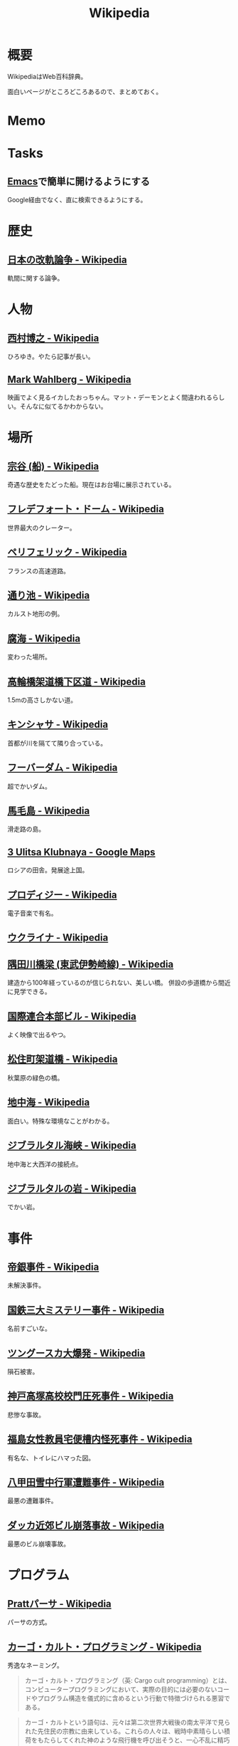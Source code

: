 :PROPERTIES:
:ID:       39f0af27-f685-4ce5-beac-a3398f648ba4
:END:
#+title: Wikipedia
* 概要
WikipediaはWeb百科辞典。

面白いページがところどころあるので、まとめておく。
* Memo
* Tasks
** [[id:1ad8c3d5-97ba-4905-be11-e6f2626127ad][Emacs]]で簡単に開けるようにする
Google経由でなく、直に検索できるようにする。
* 歴史
** [[https://ja.wikipedia.org/wiki/%E6%97%A5%E6%9C%AC%E3%81%AE%E6%94%B9%E8%BB%8C%E8%AB%96%E4%BA%89][日本の改軌論争 - Wikipedia]]
軌間に関する論争。
* 人物
** [[https://ja.wikipedia.org/wiki/%E8%A5%BF%E6%9D%91%E5%8D%9A%E4%B9%8B][西村博之 - Wikipedia]]
ひろゆき。やたら記事が長い。
** [[https://en.wikipedia.org/wiki/Mark_Wahlberg][Mark Wahlberg - Wikipedia]]
映画でよく見るイカしたおっちゃん。マット・デーモンとよく間違われるらしい。そんなに似てるかわからない。
* 場所
** [[https://ja.wikipedia.org/wiki/%E5%AE%97%E8%B0%B7_(%E8%88%B9)][宗谷 (船) - Wikipedia]]
奇遇な歴史をたどった船。現在はお台場に展示されている。
** [[https://ja.wikipedia.org/wiki/%E3%83%95%E3%83%AC%E3%83%87%E3%83%95%E3%82%A9%E3%83%BC%E3%83%88%E3%83%BB%E3%83%89%E3%83%BC%E3%83%A0][フレデフォート・ドーム - Wikipedia]]
世界最大のクレーター。
** [[https://ja.wikipedia.org/wiki/%E3%83%9A%E3%83%AA%E3%83%95%E3%82%A7%E3%83%AA%E3%83%83%E3%82%AF][ペリフェリック - Wikipedia]]
フランスの高速道路。
** [[https://ja.wikipedia.org/wiki/%E9%80%9A%E3%82%8A%E6%B1%A0][通り池 - Wikipedia]]
カルスト地形の例。
** [[https://ja.wikipedia.org/wiki/%E8%85%90%E6%B5%B7][腐海 - Wikipedia]]
変わった場所。
** [[https://ja.wikipedia.org/wiki/%E9%AB%98%E8%BC%AA%E6%A9%8B%E6%9E%B6%E9%81%93%E6%A9%8B%E4%B8%8B%E5%8C%BA%E9%81%93][高輪橋架道橋下区道 - Wikipedia]]
1.5mの高さしかない道。
** [[https://ja.wikipedia.org/wiki/%E3%82%AD%E3%83%B3%E3%82%B7%E3%83%A3%E3%82%B5][キンシャサ - Wikipedia]]
首都が川を隔てて隣り合っている。
** [[https://ja.wikipedia.org/wiki/%E3%83%95%E3%83%BC%E3%83%90%E3%83%BC%E3%83%80%E3%83%A0][フーバーダム - Wikipedia]]
超でかいダム。
** [[https://ja.wikipedia.org/wiki/%E9%A6%AC%E6%AF%9B%E5%B3%B6][馬毛島 - Wikipedia]]
滑走路の島。
** [[https://www.google.co.jp/maps/@59.5547794,150.7859761,3a,75y,242.88h,78.65t/data=!3m6!1e1!3m4!1sIHU4S4ir4dUh2994oBLu_Q!2e0!7i13312!8i6656?hl=jagoogle.co.jp/maps/@35.7019863,139.7831018,15zwww.google.co.jp/][3 Ulitsa Klubnaya - Google Maps]]
ロシアの田舎。発展途上国。
** [[https://ja.wikipedia.org/wiki/%E3%83%97%E3%83%AD%E3%83%87%E3%82%A3%E3%82%B8%E3%83%BC][プロディジー - Wikipedia]]
電子音楽で有名。
** [[https://ja.wikipedia.org/wiki/%E3%82%A6%E3%82%AF%E3%83%A9%E3%82%A4%E3%83%8A][ウクライナ - Wikipedia]]
** [[https://ja.wikipedia.org/wiki/%E9%9A%85%E7%94%B0%E5%B7%9D%E6%A9%8B%E6%A2%81_(%E6%9D%B1%E6%AD%A6%E4%BC%8A%E5%8B%A2%E5%B4%8E%E7%B7%9A)][隅田川橋梁 (東武伊勢崎線) - Wikipedia]]
建造から100年経っているのが信じられない、美しい橋。
併設の歩道橋から間近に見学できる。
** [[https://ja.wikipedia.org/wiki/%E5%9B%BD%E9%9A%9B%E9%80%A3%E5%90%88%E6%9C%AC%E9%83%A8%E3%83%93%E3%83%AB][国際連合本部ビル - Wikipedia]]
よく映像で出るやつ。
** [[https://ja.wikipedia.org/wiki/%E6%9D%BE%E4%BD%8F%E7%94%BA%E6%9E%B6%E9%81%93%E6%A9%8B][松住町架道橋 - Wikipedia]]
秋葉原の緑色の橋。
** [[https://ja.wikipedia.org/wiki/%E5%9C%B0%E4%B8%AD%E6%B5%B7][地中海 - Wikipedia]]
面白い。特殊な環境なことがわかる。
** [[https://ja.wikipedia.org/wiki/%E3%82%B8%E3%83%96%E3%83%A9%E3%83%AB%E3%82%BF%E3%83%AB%E6%B5%B7%E5%B3%A1][ジブラルタル海峡 - Wikipedia]]
地中海と大西洋の接続点。
** [[https://ja.wikipedia.org/wiki/%E3%82%B8%E3%83%96%E3%83%A9%E3%83%AB%E3%82%BF%E3%83%AB%E3%81%AE%E5%B2%A9][ジブラルタルの岩 - Wikipedia]]
でかい岩。
* 事件
** [[https://ja.wikipedia.org/wiki/%E5%B8%9D%E9%8A%80%E4%BA%8B%E4%BB%B6][帝銀事件 - Wikipedia]]
未解決事件。
** [[https://ja.wikipedia.org/wiki/%E5%9B%BD%E9%89%84%E4%B8%89%E5%A4%A7%E3%83%9F%E3%82%B9%E3%83%86%E3%83%AA%E3%83%BC%E4%BA%8B%E4%BB%B6][国鉄三大ミステリー事件 - Wikipedia]]
名前すごいな。
** [[https://ja.wikipedia.org/wiki/%E3%83%84%E3%83%B3%E3%82%B0%E3%83%BC%E3%82%B9%E3%82%AB%E5%A4%A7%E7%88%86%E7%99%BA][ツングースカ大爆発 - Wikipedia]]
隕石被害。
** [[https://ja.wikipedia.org/wiki/%E7%A5%9E%E6%88%B8%E9%AB%98%E5%A1%9A%E9%AB%98%E6%A0%A1%E6%A0%A1%E9%96%80%E5%9C%A7%E6%AD%BB%E4%BA%8B%E4%BB%B6][神戸高塚高校校門圧死事件 - Wikipedia]]
悲惨な事故。
** [[https://ja.wikipedia.org/wiki/%E7%A6%8F%E5%B3%B6%E5%A5%B3%E6%80%A7%E6%95%99%E5%93%A1%E5%AE%85%E4%BE%BF%E6%A7%BD%E5%86%85%E6%80%AA%E6%AD%BB%E4%BA%8B%E4%BB%B6][福島女性教員宅便槽内怪死事件 - Wikipedia]]
有名な、トイレにハマった図。
** [[https://ja.wikipedia.org/wiki/%E5%85%AB%E7%94%B2%E7%94%B0%E9%9B%AA%E4%B8%AD%E8%A1%8C%E8%BB%8D%E9%81%AD%E9%9B%A3%E4%BA%8B%E4%BB%B6][八甲田雪中行軍遭難事件 - Wikipedia]]
最悪の遭難事件。
** [[https://ja.wikipedia.org/wiki/%E3%83%80%E3%83%83%E3%82%AB%E8%BF%91%E9%83%8A%E3%83%93%E3%83%AB%E5%B4%A9%E8%90%BD%E4%BA%8B%E6%95%85][ダッカ近郊ビル崩落事故 - Wikipedia]]
最悪のビル崩壊事故。
* プログラム
** [[https://ja.wikipedia.org/wiki/Pratt%E3%83%91%E3%83%BC%E3%82%B5][Prattパーサ - Wikipedia]]
パーサの方式。
** [[https://ja.wikipedia.org/wiki/%E3%82%AB%E3%83%BC%E3%82%B4%E3%83%BB%E3%82%AB%E3%83%AB%E3%83%88%E3%83%BB%E3%83%97%E3%83%AD%E3%82%B0%E3%83%A9%E3%83%9F%E3%83%B3%E3%82%B0][カーゴ・カルト・プログラミング - Wikipedia]]
秀逸なネーミング。

#+begin_quote
カーゴ・カルト・プログラミング（英: Cargo cult programming）とは、コンピュータープログラミングにおいて、実際の目的には必要のないコードやプログラム構造を儀式的に含めるという行動で特徴づけられる悪習である。
#+end_quote

#+begin_quote
カーゴ・カルトという語句は、元々は第二次世界大戦後の南太平洋で見られた先住民の宗教に由来している。これらの人々は、戦時中素晴らしい積荷をもたらしてくれた神のような飛行機を呼び出そうと、一心不乱に精巧な飛行機の模型や滑走路を作り上げた。
#+end_quote

方法自体にこだわってしまうことはやりがち。

#+begin_quote
マコネルは、ソフトウェア開発集団が、ソフトウェア開発工程を猿真似的にそのままか、あるいは長い時間と無給の残業を義務付けることにより（ソフトウェア開発者たちが彼らのプロジェクトが成功するのをみるのに多大な時間とエネルギーを費やす）コミットメント指向の開発アプローチを模倣しようとすることのどちらかによって、より成功している開発集団の真似をしようとしてしまう事例について説明している。しかし、成功した企業ではこれらは成功の原因ではなく高いモチベーションの結果である可能性がある。
#+end_quote
** [[https://ja.wikipedia.org/wiki/%E3%83%87%E3%82%B6%E3%82%A4%E3%83%B3%E3%83%91%E3%82%BF%E3%83%BC%E3%83%B3_(%E3%82%BD%E3%83%95%E3%83%88%E3%82%A6%E3%82%A7%E3%82%A2)][デザインパターン (ソフトウェア) - Wikipedia]]
まとめページ。わかりやすい。
** [[https://ja.wikipedia.org/wiki/Bearer%E3%83%88%E3%83%BC%E3%82%AF%E3%83%B3][Bearerトークン - Wikipedia]]
トークンの種類。切符はBearerトークンと同じ性質を持つ。
** [[https://ja.wikipedia.org/wiki/KISS%E3%81%AE%E5%8E%9F%E5%89%87][KISSの原則 - Wikipedia]]
設計の単純性（簡潔性）は成功への鍵だということと、不必要な複雑性は避けるべきだ、という原則。
** [[https://ja.wikipedia.org/wiki/A*][A* - Wikipedia]]
グラフ探索アルゴリズムの1つ。
** [[https://ja.wikipedia.org/wiki/%E9%A9%9A%E3%81%8D%E6%9C%80%E5%B0%8F%E3%81%AE%E5%8E%9F%E5%89%87][驚き最小の原則 - Wikipedia]]
設計の原則。驚きが少ないものを選択すべきという考え方。
** [[https://ja.wikipedia.org/wiki/%E3%83%87%E3%83%A1%E3%83%86%E3%83%AB%E3%81%AE%E6%B3%95%E5%89%87][デメテルの法則 - Wikipedia]]
#+begin_quote
簡潔に言うと「直接の友達とだけ話すこと」と要約できる。
#+end_quote
* Reference
** [[https://ja.wikipedia.org/wiki/Category:Unicode%E3%81%AB%E5%AD%98%E5%9C%A8%E3%81%97%E3%81%AA%E3%81%84%E6%96%87%E5%AD%97][Category:Unicodeに存在しない文字 - Wikipedia]]
#+begin_quote
このカテゴリは、Unicode上に存在しない文字は検索機能による検索がとても困難なため、それらUnicodeに存在しない文字が含まれる記事を一覧化し、利用者の便宜を図るためのカテゴリである。
#+end_quote
** [[https://ja.wikipedia.org/wiki/%E3%83%80%E3%83%BC%E3%82%A6%E3%82%A3%E3%83%B3%E8%B3%9E][ダーウィン賞 - Wikipedia]]
イグノーベル賞的な残念賞。

#+begin_quote
ダーウィン賞（ダーウィンしょう、英: Darwin Awards）は、自らの愚かな行為によって「死亡する」もしくは「生殖能力を喪失する」ことで劣った遺伝子を抹消し、「人類の進化に貢献した」人物に対する皮肉として贈られる賞。進化論者であるチャールズ・ダーウィンにちなんで名づけられた。
#+end_quote
** [[https://ja.wikipedia.org/wiki/%E7%84%A1%E9%99%90%E3%81%AE%E7%8C%BF%E5%AE%9A%E7%90%86][無限の猿定理 - Wikipedia]]
#+begin_quote
無限の猿定理（むげんのさるていり、英語: infinite monkey theorem）とは、十分長い時間をかけてランダムに文字列を作り続ければ、どんな文字列もほとんど確実にできあがるという定理である。
#+end_quote
** [[https://ja.wikipedia.org/wiki/%E3%82%B8%E3%82%A7%E3%83%B3%E3%83%88%E3%83%AA%E3%83%95%E3%82%A3%E3%82%B1%E3%83%BC%E3%82%B7%E3%83%A7%E3%83%B3][ジェントリフィケーション - Wikipedia]]
都心から古い町並みが消えるメカニズム。
** [[https://ja.wikipedia.org/wiki/%E3%83%88%E3%83%A9%E3%82%B9%E6%A9%8B][トラス橋 - Wikipedia]]
トラスの種類の詳しい解説。
** [[https://ja.wikipedia.org/wiki/%E3%83%99%E3%82%A4%E3%83%AA%E3%83%BC%E6%A9%8B][ベイリー橋 - Wikipedia]]
#+begin_quote
わずか数十名で数時間単位で構築しうるその工法は、まさに工学上の奇跡的発明といえるもので、その軍用の仮設橋は第二次世界大戦でイギリス軍、アメリカ軍、カナダ軍に広く活用され、連合国の勝利に大きく貢献した
#+end_quote
** [[https://ja.wikipedia.org/wiki/%E3%83%AC%E3%83%8A_(%E7%94%BB%E5%83%8F%E3%83%87%E3%83%BC%E3%82%BF)][レナ (画像データ) - Wikipedia]]
画像処理のテスト画像の人。
** [[https://ja.wikipedia.org/wiki/%E7%AB%B9][竹 - Wikipedia]]
身近だけどあまり知らない竹。
** [[https://ja.wikipedia.org/wiki/Wikipedia:%E3%82%A6%E3%82%A3%E3%82%AD%E3%83%9A%E3%83%87%E3%82%A3%E3%82%A2%E3%81%AF%E4%BD%95%E3%81%A7%E3%81%AF%E3%81%AA%E3%81%84%E3%81%8B][Wikipedia:ウィキペディアは何ではないか - Wikipedia]]
面白い。
** [[https://ja.wikipedia.org/wiki/%E3%83%9F%E3%83%A9%E3%83%BC%E3%83%86%E3%82%B9%E3%83%88][ミラーテスト - Wikipedia]]
鏡によって、自分を認識できるかどうかのテスト。パスできる動物は少ない。
** [[https://ja.wikipedia.org/wiki/%E3%83%88%E3%83%A9%E3%82%B9%E6%A9%8B][トラス橋 - Wikipedia]]
橋の種類。
** [[https://ja.wikipedia.org/wiki/%E7%B7%8A%E6%80%A5%E9%80%9A%E5%A0%B1%E4%BD%8D%E7%BD%AE%E9%80%9A%E7%9F%A5][緊急通報位置通知 - Wikipedia]]
GPS情報が自動で通知されるので、正確な位置を伝えることが最優先なわけではない。
** [[https://ja.wikipedia.org/wiki/%E8%97%AA%E6%BC%95%E3%81%8E][藪漕ぎ - Wikipedia]]
語調が独特な記事。
** [[https://ja.wikipedia.org/wiki/%E6%8A%BC%E3%81%97%E5%B1%8B][押し屋 - Wikipedia]]
そういう職業。
** [[https://ja.wikipedia.org/wiki/%E3%82%B0%E3%83%AC%E3%83%BC%E3%83%88%E3%83%BB%E3%82%A2%E3%83%88%E3%83%A9%E3%82%AF%E3%82%BF%E3%83%BC][グレート・アトラクター - Wikipedia]]
銀河系そのものが移動している。
** [[https://ja.wikipedia.org/wiki/%E3%83%80%E3%83%8B%E3%83%B3%E3%82%B0%EF%BC%9D%E3%82%AF%E3%83%AB%E3%83%BC%E3%82%AC%E3%83%BC%E5%8A%B9%E6%9E%9C][ダニング＝クルーガー効果 - Wikipedia]]
能力に関する認知バイアス。
** [[https://ja.wikipedia.org/wiki/%E3%83%9F%E3%83%AB%E3%82%B0%E3%83%A9%E3%83%A0%E5%AE%9F%E9%A8%93][ミルグラム実験 - Wikipedia]]
** [[https://ja.wikipedia.org/wiki/FGM-148_%E3%82%B8%E3%83%A3%E3%83%99%E3%83%AA%E3%83%B3][FGM-148 ジャベリン - Wikipedia]]
ウクライナ侵攻で効果を発揮している対戦車ミサイル。
** [[https://ja.wikipedia.org/wiki/%E3%83%81%E3%82%A7%E3%82%B3%E3%81%AE%E9%87%9D%E9%BC%A0][チェコの針鼠 - Wikipedia]]
よく戦争映画で見るやつ。
** [[https://ja.wikipedia.org/wiki/%E3%82%A2%E3%82%B9%E3%83%9A%E3%82%AF%E3%83%88%E6%8C%87%E5%90%91%E3%83%97%E3%83%AD%E3%82%B0%E3%83%A9%E3%83%9F%E3%83%B3%E3%82%B0][アスペクト指向プログラミング - Wikipedia]]
プログラミングパラダイムの1つ。
** [[https://ja.wikipedia.org/wiki/%E9%89%84%E9%81%93%E6%8D%9C%E6%9F%BB%E5%AE%98][鉄道捜査官 - Wikipedia]]
タイトルが面白すぎる。
** [[https://ja.wikipedia.org/wiki/%E3%82%BB%E3%82%AB%E3%83%B3%E3%83%89%E3%83%BB%E3%82%B5%E3%83%9E%E3%83%BC%E3%83%BB%E3%82%AA%E3%83%96%E3%83%BB%E3%83%A9%E3%83%96][セカンド・サマー・オブ・ラブ - Wikipedia]]
ダンス・ミュージックのムーブメント。
** [[https://ja.wikipedia.org/wiki/%E9%9B%86%E5%9B%A3%E5%B0%B1%E8%81%B7][集団就職 - Wikipedia]]
ある期間に起きた社会現象。
** [[https://ja.wikipedia.org/wiki/%E6%BF%BE%E9%81%8E%E6%91%82%E9%A3%9F][濾過摂食 - Wikipedia]]
そんなエネルギーのとり方があるのか。
** [[https://ja.wikipedia.org/wiki/AC-130][AC-130 - Wikipedia]]
ガンシップ。
** [[https://en.wikipedia.org/wiki/MIM-104_Patriot#Failure_at_Dhahran][MIM-104 Patriot - Wikipedia]]
ソフトウェアのバグにより迎撃に失敗し、被害が出た。
この記事、異様に内容が充実してるな。
** [[https://ja.wikipedia.org/wiki/%E3%82%A2%E3%83%86%E3%83%8D][アテネ - Wikipedia]]
ギリシャの首都。
** [[https://ja.wikipedia.org/wiki/%E3%82%A2%E3%83%8A%E3%82%BF%E3%83%8F%E3%83%B3%E3%81%AE%E5%A5%B3%E7%8E%8B%E4%BA%8B%E4%BB%B6][アナタハンの女王事件 - Wikipedia]]
極限状態の、奇妙な事件。
** [[https://ja.wikipedia.org/wiki/%E3%83%AD%E3%83%BC%E3%83%AA%E3%83%B3%E3%82%B0%E3%83%AA%E3%83%AA%E3%83%BC%E3%82%B9][ローリングリリース - Wikipedia]]
ソフトウェア開発において断続的に更新していくリリースモデル。
バージョン番号でリリースを管理するようなモデルと対比される。
** [[https://ja.wikipedia.org/wiki/%E9%A3%9B%E8%A1%8C%E6%A9%9F%E9%9B%B2][飛行機雲 - Wikipedia]]
** [[https://en.wikipedia.org/wiki/Data-oriented_design][Data-oriented design - Wikipedia]]
データ駆動開発ではないので注意。
** [[https://ja.wikipedia.org/wiki/%E3%83%96%E3%83%83%E3%82%B7%E3%83%A5%E3%82%AF%E3%83%A9%E3%83%95%E3%83%88][ブッシュクラフト - Wikipedia]]
** [[https://ja.wikipedia.org/wiki/%E3%83%9E%E3%83%AB%E3%82%B3%E3%83%A0%E3%83%BBX][マルコム・X - Wikipedia]]
** [[https://ja.wikipedia.org/wiki/%E3%82%B7%E3%83%9F%E3%83%A5%E3%83%A9%E3%82%AF%E3%83%A9%E7%8F%BE%E8%B1%A1][シミュラクラ現象 - Wikipedia]]
3つの点が顔に見える現象のこと。
** [[https://ja.wikipedia.org/wiki/%E7%9C%9F%E9%B6%B4%E7%94%BA][真鶴町 - Wikipedia]]
『ひとかた』のモデルになった町。
行ってみたい。
独自の景観条例があり、美しさを維持しているという。
** [[https://en.wikipedia.org/wiki/Template:Unicode_chart_Cuneiform][Template:Unicode chart Cuneiform - Wikipedia]]
謎の文字。幅がすごい。
** [[https://ja.wikipedia.org/wiki/%E7%84%BC%E8%82%89%E5%AE%9A%E9%A3%9F_(%E7%86%9F%E8%AA%9E)][焼肉定食 (熟語) - Wikipedia]]
ちゃんと記事がある驚き。古くからあったネタというのが意外。
** [[https://ja.wikipedia.org/wiki/Tu-160_(%E8%88%AA%E7%A9%BA%E6%A9%9F)][Tu-160 (航空機) - Wikipedia]]
美しいフォルムの超音速爆撃機。
** [[https://ja.wikipedia.org/wiki/RT-23_(%E3%83%9F%E3%82%B5%E3%82%A4%E3%83%AB)][RT-23 (ミサイル) - Wikipedia]]
鉄道の大陸間弾道ミサイル。
** [[https://ja.wikipedia.org/wiki/%E3%82%A8%E3%82%AF%E3%83%A9%E3%83%8E%E3%83%97%E3%83%A9%E3%83%B3][エクラノプラン - Wikipedia]]
異形の地面効果翼機。
** [[https://ja.wikipedia.org/wiki/%E3%82%BB%E3%83%B3%E3%83%88%E3%83%BB%E3%83%98%E3%83%AC%E3%83%B3%E3%82%BA%E5%B1%B1][セント・ヘレンズ山 - Wikipedia]]
やばい噴火で山体崩壊。
** [[https://ja.wikipedia.org/wiki/%E3%83%90%E3%82%BF%E3%82%B7%E3%83%BC%E7%99%BA%E9%9B%BB%E6%89%80][バタシー発電所 - Wikipedia]]
廃墟。
** [[https://ja.wikipedia.org/wiki/%E6%B6%85%E6%A7%83][涅槃 - Wikipedia]]
繰り返す輪廻の再生から開放された状態のこと。
** [[https://en.wikipedia.org/wiki/20_Fenchurch_Street][20 Fenchurch Street - Wikipedia]]
曲面が凹面鏡になって危険な反射をするビル。
目玉焼きを作った人もいるくらい。
** [[https://ja.wikipedia.org/wiki/%E3%83%87%E3%83%88%E3%83%AD%E3%82%A4%E3%83%88][デトロイト - Wikipedia]]
都市が復活してきている例。
** [[https://ja.wikipedia.org/wiki/%E3%82%B8%E3%83%A7%E3%83%B3%E3%83%BB%E3%83%96%E3%83%A9%E3%82%A6%E3%83%B3_(%E5%A5%B4%E9%9A%B7%E5%88%B6%E5%BA%A6%E5%BB%83%E6%AD%A2%E9%81%8B%E5%8B%95%E5%AE%B6)][ジョン・ブラウン (奴隷制度廃止運動家) - Wikipedia]]
#+begin_quote
運動の手段としてアメリカでは初めて反乱を唱道し実行した人物として知られる。
ブラウンは「19世紀のアメリカ人で最も議論の的になる人物」と言われてきた。
#+end_quote
** [[https://en.wikipedia.org/wiki/Jamie_Zawinski][Jamie Zawinski - Wikipedia]]
いくつものプロジェクトに関わった有名なプログラマー。
#+begin_quote
  He is best known for his role in the creation of Netscape Navigator, Netscape Mail, Lucid Emacs, Mozilla.org, and XScreenSaver.
#+end_quote
** [[https://en.wikipedia.org/wiki/RSpec][RSpec - Wikipedia]]
Wikipedia。
** [[https://ja.wikipedia.org/wiki/%E3%83%A2%E3%82%AC%E3%83%87%E3%82%A3%E3%82%B7%E3%83%A5%E3%81%AE%E6%88%A6%E9%97%98][モガディシュの戦闘 - Wikipedia]]
ブラックホーク・ダウン。
** [[https://ja.wikipedia.org/wiki/%E3%83%97%E3%83%AB%E3%83%BC%E3%82%A4%E3%83%83%E3%83%88%E3%83%BB%E3%82%A2%E3%82%A4%E3%82%B4%E3%83%BC][プルーイット・アイゴー - Wikipedia]]
アメリカの住宅計画史上、最大の失敗といわれている。
** [[https://ja.wikipedia.org/wiki/%E3%83%90%E3%82%AB%E3%83%B3%E3%82%B9][バカンス - Wikipedia]]
** [[https://ja.wikipedia.org/wiki/%E7%A9%BA%E6%B8%AF%E3%81%AB%E5%B1%85%E4%BD%8F%E3%81%97%E3%81%9F%E4%BA%BA%E7%89%A9%E3%81%AE%E4%B8%80%E8%A6%A7][空港に居住した人物の一覧 - Wikipedia]]
映画『ターミナル』を見て。けっこういて興味深い。
** [[https://ja.wikipedia.org/wiki/%E5%B1%B1%E5%8F%A3%E5%BD%8A][山口彊 - Wikipedia]]
広島と長崎で2回被爆した人。
** [[https://en.wikipedia.org/wiki/T-shaped_skills][T-shaped skills - Wikipedia]]
精通した専門分野と浅く広く分野を持てということ。
まず縦から始めたほうがよさげ。
** [[https://ja.wikipedia.org/wiki/%E9%81%95%E6%B3%95%E7%B4%A0%E6%95%B0][違法素数 - Wikipedia]]
** [[https://en.wikipedia.org/wiki/Emoticon][Emoticon - Wikipedia]]
** [[https://ja.wikipedia.org/wiki/%E6%A1%83%E5%A4%AA%E9%83%8E][桃太郎 - Wikipedia]]
** [[https://en.wikipedia.org/wiki/Fa%C3%A7ade_(video_game)][Façade (video game) - Wikipedia]]
AIのゲーム。
** [[https://ja.wikipedia.org/wiki/%E3%83%AA%E3%82%AB%E3%83%AB%E3%83%89%E3%83%BB%E3%83%B4%E3%82%A3%E3%83%A9%E3%83%AD%E3%83%9C%E3%82%B9][リカルド・ヴィラロボス - Wikipedia]]
エレクトロニックのミュージシャン。
** [[https://ja.wikipedia.org/wiki/%E8%AD%A6%E5%AF%9F%E5%BA%81%E9%95%B7%E5%AE%98%E7%8B%99%E6%92%83%E4%BA%8B%E4%BB%B6][警察庁長官狙撃事件 - Wikipedia]]
未解決事件。
** [[https://ja.wikipedia.org/wiki/%E3%82%B9%E3%83%88%E3%83%A9%E3%82%A4%E3%82%B5%E3%83%B3%E3%83%89%E5%8A%B9%E6%9E%9C][ストライサンド効果 - Wikipedia]]
消そうとするとかえって炎上する。
** [[https://ja.wikipedia.org/wiki/%E6%9C%80%E9%81%A9%E5%8C%96%E5%95%8F%E9%A1%8C][最適化問題 - Wikipedia]]
** [[https://ja.wikipedia.org/wiki/%E8%A8%88%E7%AE%97%E6%A9%9F%E7%A7%91%E5%AD%A6][計算機科学 - Wikipedia]]
** [[https://ja.wikipedia.org/wiki/Category:%E6%8A%80%E8%A1%93%E3%81%A8%E7%94%A3%E6%A5%AD%E3%81%AE%E3%83%9D%E3%83%BC%E3%82%BF%E3%83%AB][Category:技術と産業のポータル - Wikipedia]]
** [[https://ja.wikipedia.org/wiki/%E3%82%B8%E3%83%A3%E3%82%A4%E3%82%A2%E3%83%8B%E3%82%BA%E3%83%A0][ジャイアニズム - Wikipedia]]
** [[https://ja.wikipedia.org/wiki/Wikipedia:%E8%89%AF%E8%B3%AA%E3%81%AA%E8%A8%98%E4%BA%8B][Wikipedia:良質な記事 - Wikipedia]]
** [[https://ja.wikipedia.org/wiki/Wikipedia:%E7%A7%80%E9%80%B8%E3%81%AA%E8%A8%98%E4%BA%8B][Wikipedia:秀逸な記事 - Wikipedia]]
** [[https://ja.wikipedia.org/wiki/%E3%83%9F%E3%83%8B%E3%82%B3%E3%83%B3%E3%83%94%E3%83%A5%E3%83%BC%E3%82%BF][ミニコンピュータ - Wikipedia]]
** [[https://ja.wikipedia.org/wiki/%E7%A8%B2%E5%AD%90_(%E5%AE%AE%E5%9F%8E%E7%9C%8C)][稲子 (宮城県) - Wikipedia]]
限界集落の最期。
** [[https://en.wikipedia.org/wiki/Ricky_Gervais][Ricky Gervais - Wikipedia]]
イギリスのコメディアン。
* Archives
